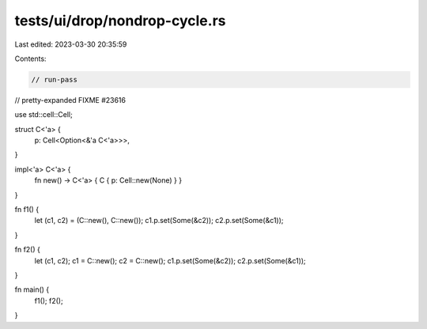 tests/ui/drop/nondrop-cycle.rs
==============================

Last edited: 2023-03-30 20:35:59

Contents:

.. code-block:: rs

    // run-pass
// pretty-expanded FIXME #23616

use std::cell::Cell;

struct C<'a> {
    p: Cell<Option<&'a C<'a>>>,
}

impl<'a> C<'a> {
    fn new() -> C<'a> { C { p: Cell::new(None) } }
}

fn f1() {
    let (c1, c2) = (C::new(), C::new());
    c1.p.set(Some(&c2));
    c2.p.set(Some(&c1));
}

fn f2() {
    let (c1, c2);
    c1 = C::new();
    c2 = C::new();
    c1.p.set(Some(&c2));
    c2.p.set(Some(&c1));
}

fn main() {
    f1();
    f2();
}


